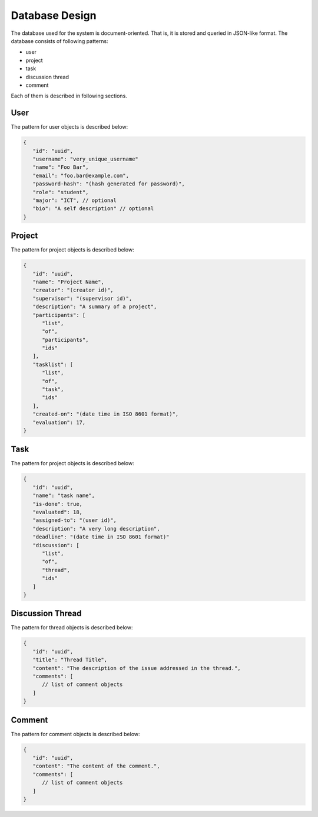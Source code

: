 Database Design
===============

The database used for the system is document-oriented.  That is, it is stored
and queried in JSON-like format.  The database consists of following patterns:

- user
- project
- task
- discussion thread
- comment

Each of them is described in following sections.

User
----

The pattern for user objects is described below:

.. code-block:: json

   {
      "id": "uuid",
      "username": "very_unique_username"
      "name": "Foo Bar",
      "email": "foo.bar@example.com",
      "password-hash": "(hash generated for password)",
      "role": "student",
      "major": "ICT", // optional
      "bio": "A self description" // optional
   }

Project
-------

The pattern for project objects is described below:

.. code-block:: json

   {
      "id": "uuid",
      "name": "Project Name",
      "creator": "(creator id)",
      "supervisor": "(supervisor id)",
      "description": "A summary of a project",
      "participants": [
         "list",
         "of",
         "participants",
         "ids"
      ],
      "tasklist": [
         "list",
         "of",
         "task",
         "ids"
      ],
      "created-on": "(date time in ISO 8601 format)",
      "evaluation": 17,
   }

Task
----

The pattern for project objects is described below:

.. code-block:: json

   {
      "id": "uuid",
      "name": "task name",
      "is-done": true,
      "evaluated": 18,
      "assigned-to": "(user id)",
      "description": "A very long description",
      "deadline": "(date time in ISO 8601 format)"
      "discussion": [
         "list",
         "of",
         "thread",
         "ids"
      ]
   }

Discussion Thread
-----------------

The pattern for thread objects is described below:

.. code-block:: json

   {
      "id": "uuid",
      "title": "Thread Title",
      "content": "The description of the issue addressed in the thread.",
      "comments": [
         // list of comment objects
      ]
   }

Comment
-------

The pattern for comment objects is described below:

.. code-block:: json

   {
      "id": "uuid",
      "content": "The content of the comment.",
      "comments": [
         // list of comment objects
      ]
   }
